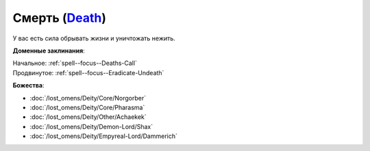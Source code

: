 .. title:: Домен смерти (Death Domain)

.. rst-class:: domain
.. _Domain--Death:

Смерть (`Death <https://2e.aonprd.com/Domains.aspx?ID=7>`_)
=============================================================================================================

У вас есть сила обрывать жизни и уничтожать нежить.

**Доменные заклинания**:

| Начальное: :ref:`spell--focus--Deaths-Call`
| Продвинутое: :ref:`spell--focus--Eradicate-Undeath`


**Божества**:

* :doc:`/lost_omens/Deity/Core/Norgorber`
* :doc:`/lost_omens/Deity/Core/Pharasma`
* :doc:`/lost_omens/Deity/Other/Achaekek`
* :doc:`/lost_omens/Deity/Demon-Lord/Shax`
* :doc:`/lost_omens/Deity/Empyreal-Lord/Dammerich`
